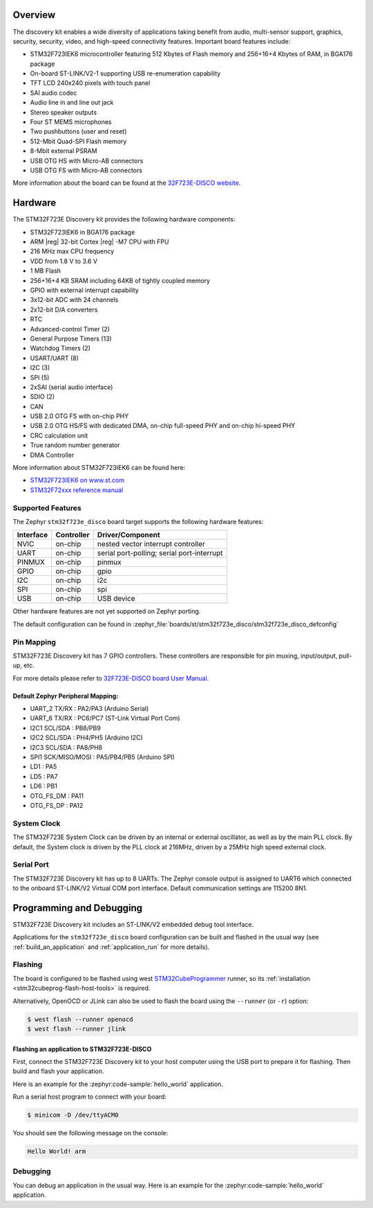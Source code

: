 .. zephyr:board:: stm32f723e_disco

Overview
********

The discovery kit enables a wide diversity of applications taking benefit
from audio, multi-sensor support, graphics, security, security, video,
and high-speed connectivity features. Important board features include:

- STM32F723IEK6 microcontroller featuring 512 Kbytes of Flash memory and 256+16+4 Kbytes of RAM, in BGA176 package
- On-board ST-LINK/V2-1 supporting USB re-enumeration capability
- TFT LCD 240x240 pixels with touch panel
- SAI audio codec
- Audio line in and line out jack
- Stereo speaker outputs
- Four ST MEMS microphones
- Two pushbuttons (user and reset)
- 512-Mbit Quad-SPI Flash memory
- 8-Mbit external PSRAM
- USB OTG HS with Micro-AB connectors
- USB OTG FS with Micro-AB connectors

More information about the board can be found at the `32F723E-DISCO website`_.

Hardware
********

The STM32F723E Discovery kit provides the following hardware components:

- STM32F723IEK6 in BGA176 package
- ARM |reg| 32-bit Cortex |reg| -M7 CPU with FPU
- 216 MHz max CPU frequency
- VDD from 1.8 V to 3.6 V
- 1 MB Flash
- 256+16+4 KB SRAM including 64KB of tightly coupled memory
- GPIO with external interrupt capability
- 3x12-bit ADC with 24 channels
- 2x12-bit D/A converters
- RTC
- Advanced-control Timer (2)
- General Purpose Timers (13)
- Watchdog Timers (2)
- USART/UART (8)
- I2C (3)
- SPI (5)
- 2xSAI (serial audio interface)
- SDIO (2)
- CAN
- USB 2.0 OTG FS with on-chip PHY
- USB 2.0 OTG HS/FS with dedicated DMA, on-chip full-speed PHY and on-chip hi-speed PHY
- CRC calculation unit
- True random number generator
- DMA Controller

More information about STM32F723IEK6 can be found here:

- `STM32F723IEK6 on www.st.com`_
- `STM32F72xxx reference manual`_

Supported Features
==================

The Zephyr ``stm32f723e_disco`` board target supports the following hardware features:

+-----------+------------+-------------------------------------+
| Interface | Controller | Driver/Component                    |
+===========+============+=====================================+
| NVIC      | on-chip    | nested vector interrupt controller  |
+-----------+------------+-------------------------------------+
| UART      | on-chip    | serial port-polling;                |
|           |            | serial port-interrupt               |
+-----------+------------+-------------------------------------+
| PINMUX    | on-chip    | pinmux                              |
+-----------+------------+-------------------------------------+
| GPIO      | on-chip    | gpio                                |
+-----------+------------+-------------------------------------+
| I2C       | on-chip    | i2c                                 |
+-----------+------------+-------------------------------------+
| SPI       | on-chip    | spi                                 |
+-----------+------------+-------------------------------------+
| USB       | on-chip    | USB device                          |
+-----------+------------+-------------------------------------+

Other hardware features are not yet supported on Zephyr porting.

The default configuration can be found in
:zephyr_file:`boards/st/stm32f723e_disco/stm32f723e_disco_defconfig`

Pin Mapping
===========

STM32F723E Discovery kit has 7 GPIO controllers. These controllers are responsible for pin muxing,
input/output, pull-up, etc.

For more details please refer to `32F723E-DISCO board User Manual`_.

Default Zephyr Peripheral Mapping:
----------------------------------
- UART_2 TX/RX : PA2/PA3 (Arduino Serial)
- UART_6 TX/RX : PC6/PC7 (ST-Link Virtual Port Com)
- I2C1 SCL/SDA : PB8/PB9
- I2C2 SCL/SDA : PH4/PH5 (Arduino I2C)
- I2C3 SCL/SDA : PA8/PH8
- SPI1 SCK/MISO/MOSI : PA5/PB4/PB5 (Arduino SPI)
- LD1 : PA5
- LD5 : PA7
- LD6 : PB1
- OTG_FS_DM : PA11
- OTG_FS_DP : PA12

System Clock
============

The STM32F723E System Clock can be driven by an internal or external oscillator,
as well as by the main PLL clock. By default, the System clock is driven by the PLL
clock at 216MHz, driven by a 25MHz high speed external clock.

Serial Port
===========

The STM32F723E Discovery kit has up to 8 UARTs. The Zephyr console output is assigned to UART6
which connected to the onboard ST-LINK/V2 Virtual COM port interface. Default communication
settings are 115200 8N1.

Programming and Debugging
*************************

STM32F723E Discovery kit includes an ST-LINK/V2 embedded debug tool interface.

Applications for the ``stm32f723e_disco`` board configuration can be built and
flashed in the usual way (see :ref:`build_an_application` and
:ref:`application_run` for more details).

Flashing
========

The board is configured to be flashed using west `STM32CubeProgrammer`_ runner,
so its :ref:`installation <stm32cubeprog-flash-host-tools>` is required.

Alternatively, OpenOCD or JLink can also be used to flash the board using
the ``--runner`` (or ``-r``) option:

.. code-block:: console

   $ west flash --runner openocd
   $ west flash --runner jlink

Flashing an application to STM32F723E-DISCO
-------------------------------------------

First, connect the STM32F723E Discovery kit to your host computer using
the USB port to prepare it for flashing. Then build and flash your application.

Here is an example for the :zephyr:code-sample:`hello_world` application.

.. zephyr-app-commands::
   :zephyr-app: samples/hello_world
   :board: stm32f723e_disco
   :goals: build flash

Run a serial host program to connect with your board:

.. code-block:: console

   $ minicom -D /dev/ttyACM0

You should see the following message on the console:

.. code-block:: console

   Hello World! arm

Debugging
=========

You can debug an application in the usual way.  Here is an example for the
:zephyr:code-sample:`hello_world` application.

.. zephyr-app-commands::
   :zephyr-app: samples/hello_world
   :board: stm32f723e_disco
   :goals: debug


.. _32F723E-DISCO website:
   https://www.st.com/en/evaluation-tools/32f723ediscovery.html

.. _32F723E-DISCO board User Manual:
   https://www.st.com/resource/en/user_manual/dm00342318.pdf

.. _STM32F723IEK6 on www.st.com:
   https://www.st.com/en/microcontrollers/stm32f723ie.html

.. _STM32F72xxx reference manual:
   https://www.st.com/resource/en/reference_manual/dm00305990.pdf

.. _STM32CubeProgrammer:
   https://www.st.com/en/development-tools/stm32cubeprog.html
